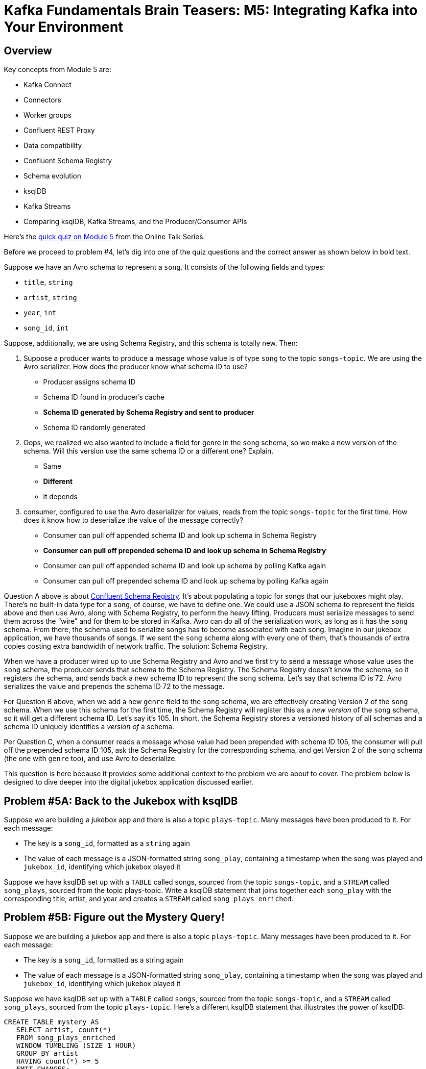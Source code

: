 = Kafka Fundamentals Brain Teasers: M5: Integrating Kafka into Your Environment
:imagesdir: ./new-images-copy
:source-highlighter: rouge
:icons: font


<<<

== Overview

Key concepts from Module 5 are:

* Kafka Connect
* Connectors
* Worker groups
* Confluent REST Proxy
* Data compatibility
* Confluent Schema Registry
* Schema evolution
* ksqlDB
* Kafka Streams
* Comparing ksqlDB, Kafka Streams, and the Producer/Consumer APIs




Here’s the https://forms.gle/hGP6uvcwh9m925SQ6[quick quiz on Module 5] from the Online Talk Series.

Before we proceed to problem #4, let’s dig into one of the quiz questions and the correct answer as shown below in bold text.

Suppose we have an Avro schema to represent a `song`. It consists of the following fields and types:

* `title`, `string`
* `artist`, `string`
* `year`, `int`
* `song_id`, `int`

Suppose, additionally, we are using Schema Registry, and this schema is totally new. Then:

1. Suppose a producer wants to produce a message whose value is of type `song` to the topic `songs-topic`. We are using the Avro serializer. How does the producer know what schema ID to use? 

* Producer assigns schema ID
* Schema ID found in producer's cache
* *Schema ID generated by Schema Registry and sent to producer*
* Schema ID randomly generated

2. Oops, we realized we also wanted to include a field for genre in the `song` schema, so we make a new version of the schema. Will this version use the same schema ID or a different one? Explain. 

* Same
* *Different*
* It depends

3. consumer, configured to use the Avro deserializer for values, reads from the topic `songs-topic` for the first time. How does it know how to deserialize the value of the message correctly? 

* Consumer can pull off appended schema ID and look up schema in Schema Registry
* *Consumer can pull off prepended schema ID and look up schema in Schema Registry*
* Consumer can pull off appended schema ID and look up schema by polling Kafka again
* Consumer can pull off prepended schema ID and look up schema by polling Kafka again

Question A above is about https://docs.confluent.io/platform/current/schema-registry/index.html[Confluent Schema Registry]. It’s about populating a topic for songs that our jukeboxes might play. There’s no built-in data type for a `song`, of course, we have to define one. We could use a JSON schema to represent the fields above and then use Avro, along with Schema Registry, to perform the heavy lifting. Producers must serialize messages to send them across the “wire” and for them to be stored in Kafka. Avro can do all of the serialization work, as long as it has the `song` schema. From there, the schema used to serialize songs has to become associated with each song. Imagine in our jukebox application, we have thousands of songs. If we sent the `song` schema along with every one of them, that’s thousands of extra copies costing extra bandwidth of network traffic. The solution: Schema Registry.

When we have a producer wired up to use Schema Registry and Avro and we first try to send a message whose value uses the `song` schema, the producer sends that schema to the Schema Registry. The Schema Registry doesn’t know the schema, so it registers the schema, and sends back a new schema ID to represent the `song` schema. Let’s say that schema ID is 72. Avro serializes the value and prepends the schema ID 72 to the message. 

For Question B above, when we add a new `genre` field to the `song` schema, we are effectively creating Version 2 of the `song` schema. When we use this schema for the first time, the Schema Registry will register this as a _new version_ of the `song` schema, so it will get a different schema ID. Let’s say it’s 105. In short, the Schema Registry stores a versioned history of all schemas and a schema ID uniquely identifies a _version of_ a schema. 

Per Question C, when a consumer reads a message whose value had been prepended with schema ID 105, the consumer will pull off the prepended schema ID 105, ask the Schema Registry for the corresponding schema, and get Version 2 of the `song` schema (the one with `genre` too), and use Avro to deserialize. 

This question is here because it provides some additional context to the problem we are about to cover. The problem below is designed to dive deeper into the digital jukebox application discussed earlier.


ifdef::artifact-type[]
---
guide

 
endif::artifact-type[]


<<<

== Problem #5A: Back to the Jukebox with ksqlDB

Suppose we are building a jukebox app and there is also a topic `plays-topic`. Many messages have been produced to it. For each message:

* The key is a `song_id`, formatted as a `string` again
* The value of each message is a JSON-formatted string `song_play`, containing a timestamp when the song was played and `jukebox_id`, identifying which jukebox played it

Suppose we have ksqlDB set up with a `TABLE` called songs, sourced from the topic `songs-topic`, and a `STREAM` called `song_plays`, sourced from the topic plays-topic. Write a ksqlDB statement that joins together each `song_play` with the corresponding title, artist, and year and creates a `STREAM` called `song_plays_enriched`. 




ifdef::artifact-type[]
---
guide

 
endif::artifact-type[]

<<<



== Problem #5B: Figure out the Mystery Query!

Suppose we are building a jukebox app and there is also a topic `plays-topic`. Many messages have been produced to it. For each message:

* The key is a `song_id`, formatted as a string again
* The value of each message is a JSON-formatted string `song_play`, containing a timestamp when the song was played and `jukebox_id`, identifying which jukebox played it

Suppose we have ksqlDB set up with a `TABLE` called `songs`, sourced from the topic `songs-topic`, and a `STREAM` called `song_plays`, sourced from the topic `plays-topic`. Here's a different ksqlDB statement that illustrates the power of ksqlDB:

``` 
CREATE TABLE mystery AS 
   SELECT artist, count(*) 
   FROM song_plays_enriched 
   WINDOW TUMBLING (SIZE 1 HOUR) 
   GROUP BY artist 
   HAVING count(*) >= 5 
   EMIT CHANGES; 
```

What does this do?


ifdef::artifact-type[]
---
guide


endif::artifact-type[]




<<<



== Problem #5C - Extra Problem: Getting Song Data to the Jukebox 

Continuing off problem #5B, all of the song data for all of the songs offered on this company's jukeboxes lives on a relational database. How might you get all of that data into the Kafka cluster in the first place?


ifdef::artifact-type[]
---
guide


endif::artifact-type[]


